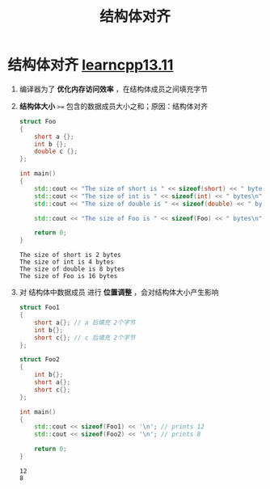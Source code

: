 :PROPERTIES:
:ID:       2c06fba7-342c-42ba-a063-176b6c3c8a4d
:END:
#+title: 结构体对齐
#+filetags: cpp

* 结构体对齐 [[https://www.learncpp.com/cpp-tutorial/struct-miscellany/][learncpp13.11]]
1. 编译器为了 *优化内存访问效率* ，在结构体成员之间填充字节

2. *结构体大小* =>== 包含的数据成员大小之和；原因：结构体对齐
   #+begin_src cpp :results output :namespaces std :includes <iostream>
   struct Foo
   {
       short a {};
       int b {};
       double c {};
   };

   int main()
   {
       std::cout << "The size of short is " << sizeof(short) << " bytes\n";
       std::cout << "The size of int is " << sizeof(int) << " bytes\n";
       std::cout << "The size of double is " << sizeof(double) << " bytes\n";

       std::cout << "The size of Foo is " << sizeof(Foo) << " bytes\n";

       return 0;
   }
   #+end_src

   #+RESULTS:
   : The size of short is 2 bytes
   : The size of int is 4 bytes
   : The size of double is 8 bytes
   : The size of Foo is 16 bytes

3. 对 结构体中数据成员 进行 *位置调整* ，会对结构体大小产生影响
   #+begin_src cpp :results output :namespaces std :includes <iostream>
   struct Foo1
   {
       short a{}; // a 后填充 2个字节
       int b{};
       short c{}; // c 后填充 2个字节
   };

   struct Foo2
   {
       int b{};
       short a{};
       short c{};
   };

   int main()
   {
       std::cout << sizeof(Foo1) << '\n'; // prints 12
       std::cout << sizeof(Foo2) << '\n'; // prints 8

       return 0;
   }
   #+end_src

   #+RESULTS:
   : 12
   : 8
